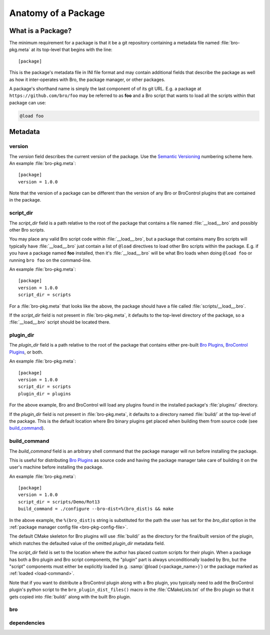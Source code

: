 Anatomy of a Package
====================

What is a Package?
------------------

The minimum requirement for a package is that it be a git repository containing
a metadata file named :file:`bro-pkg.meta` at its top-level that begins with the
line::

  [package]

This is the package's metadata file in INI file format and may contain
additional fields that describe the package as well as how it inter-operates
with Bro, the package manager, or other packages.

A package's shorthand name is simply the last component of of its git URL.  E.g.
a package at ``https://github.com/bro/foo`` may be referred to as **foo** and a
Bro script that wants to load all the scripts within that package can use:

.. code-block:: bro

  @load foo

Metadata
--------

version
~~~~~~~

The `version` field describes the current version of the package.  Use
the `Semantic Versioning <http://semver.org>`_ numbering scheme here.  An
example :file:`bro-pkg.meta`::

  [package]
  version = 1.0.0

Note that the version of a package can be different than the version of any Bro
or BroControl plugins that are contained in the package.

script_dir
~~~~~~~~~~

The `script_dir` field is a path relative to the root of the package that
contains a file named :file:`__load__.bro` and possibly other Bro scripts.

You may place any valid Bro script code within :file:`__load__.bro`, but a
package that contains many Bro scripts will typically have :file:`__load__.bro`
just contain a list of ``@load`` directives to load other Bro scripts within the
package.  E.g. if you have a package named **foo** installed, then it's
:file:`__load__.bro` will be what Bro loads when doing ``@load foo`` or running
``bro foo`` on the command-line.

An example :file:`bro-pkg.meta`::

  [package]
  version = 1.0.0
  script_dir = scripts

For a :file:`bro-pkg.meta` that looks like the above, the package should have a
file called :file:`scripts/__load__.bro`.

If the `script_dir` field is not present in :file:`bro-pkg.meta`, it defaults to
the top-level directory of the package, so a :file:`__load__.bro` script should
be located there.

plugin_dir
~~~~~~~~~~

The `plugin_dir` field is a path relative to the root of the package that
contains either pre-built `Bro Plugins`_, `BroControl Plugins`_, or both.

An example :file:`bro-pkg.meta`::

  [package]
  version = 1.0.0
  script_dir = scripts
  plugin_dir = plugins

For the above example, Bro and BroControl will load any plugins found in the
installed package's :file:`plugins/` directory.

If the `plugin_dir` field is not present in :file:`bro-pkg.meta`, it defaults to
a directory named :file:`build/` at the top-level of the package.  This is the
default location where Bro binary plugins get placed when building them from
source code (see `build_command`_).

build_command
~~~~~~~~~~~~~

The `build_command` field is an arbitrary shell command that the package manager
will run before installing the package.

This is useful for distributing `Bro Plugins`_ as source code and having the
package manager take care of building it on the user's machine before installing
the package.

An example :file:`bro-pkg.meta`::

  [package]
  version = 1.0.0
  script_dir = scripts/Demo/Rot13
  build_command = ./configure --bro-dist=%(bro_dist)s && make

In the above example, the ``%(bro_dist)s`` string is substituted for the path 
the user has set for the `bro_dist` option in the :ref:`package manager config
file <bro-pkg-config-file>`.

The default CMake skeleton for Bro plugins will use :file:`build/` as the
directory for the final/built version of the plugin, which matches the defaulted
value of the omitted `plugin_dir` metadata field.

The `script_dir` field is set to the location where the author has placed custom
scripts for their plugin.  When a package has both a Bro plugin and Bro script
components, the "plugin" part is always unconditionally loaded by Bro, but the
"script" components must either be explicitly loaded (e.g.
:samp:`@load {<package_name>}`) or the package marked as
:ref:`loaded <load-command>`.

Note that if you want to distribute a BroControl plugin along with a Bro plugin,
you typically need to add the BroControl plugin's python script to the
``bro_plugin_dist_files()`` macro in the :file:`CMakeLists.txt` of the Bro
plugin so that it gets copied into :file:`build/` along with the built Bro
plugin.

bro
~~~

.. @todo: bro version dependency

dependencies
~~~~~~~~~~~~

.. @todo: inter-package dependencies

.. _Bro Plugins: https://www.bro.org/sphinx/devel/plugins.html
.. _BroControl Plugins:  https://www.bro.org/sphinx/components/broctl/README.html#plugins

